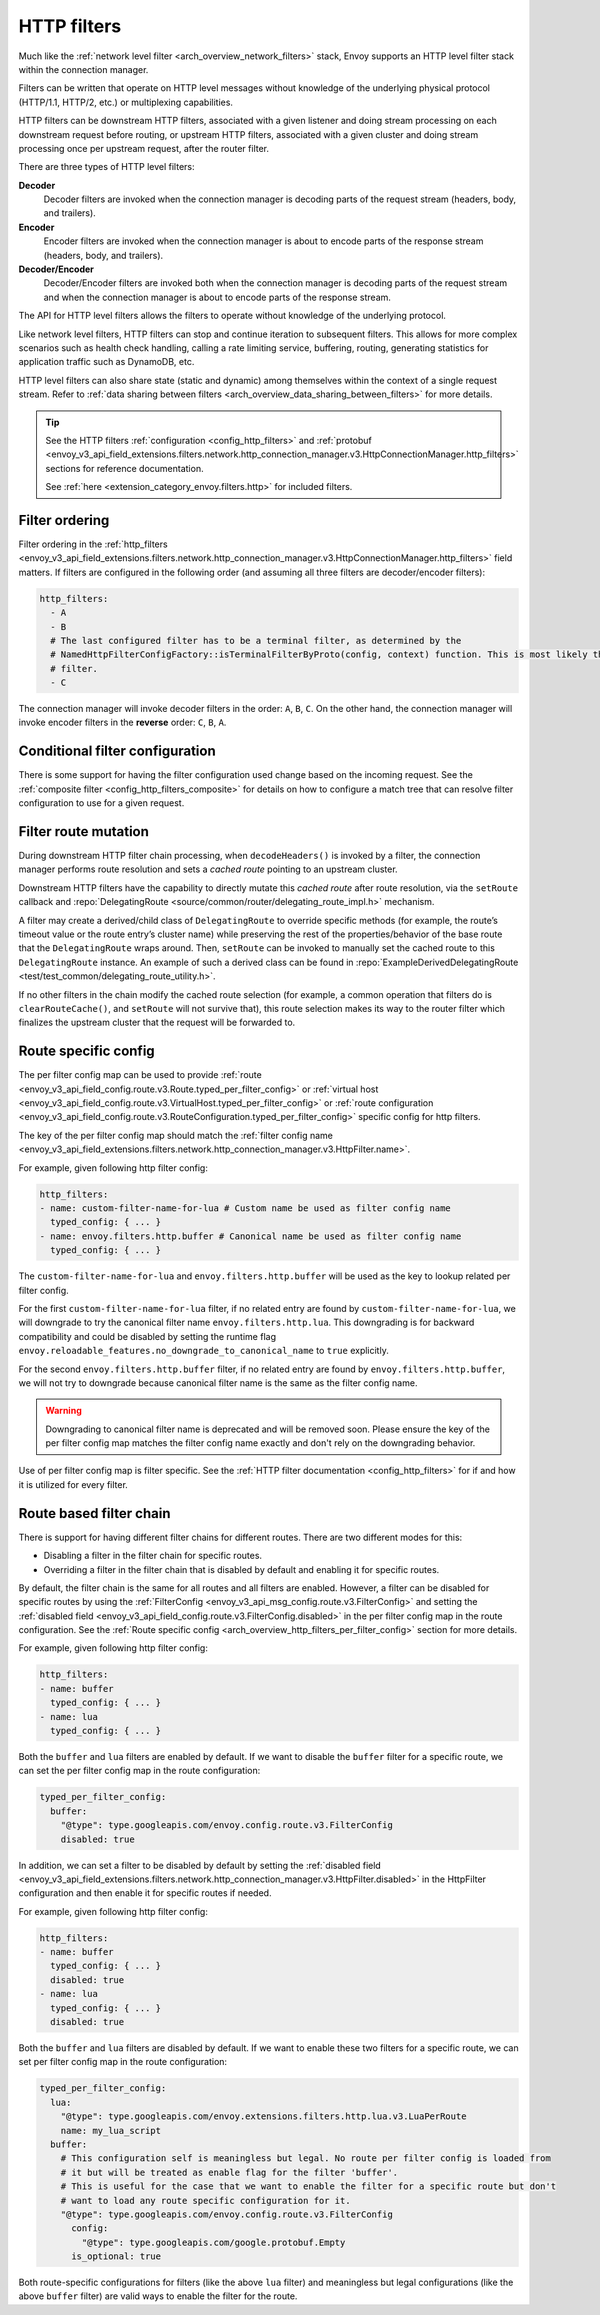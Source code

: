 .. _arch_overview_http_filters:

HTTP filters
============

Much like the :ref:`network level filter <arch_overview_network_filters>` stack, Envoy supports an
HTTP level filter stack within the connection manager.

Filters can be written that operate on HTTP level messages without knowledge of the underlying physical
protocol (HTTP/1.1, HTTP/2, etc.) or multiplexing capabilities.

HTTP filters can be downstream HTTP filters, associated with a given listener and doing stream processing on each
downstream request before routing, or upstream HTTP filters, associated with a given cluster and doing stream processing once per upstream request, after the router filter.

There are three types of HTTP level filters:

**Decoder**
    Decoder filters are invoked when the connection manager is decoding parts of the
    request stream (headers, body, and trailers).
**Encoder**
    Encoder filters are invoked when the connection manager is about to encode parts of
    the response stream (headers, body, and trailers).
**Decoder/Encoder**
    Decoder/Encoder filters are invoked both when the connection manager is
    decoding parts of the request stream and when the connection manager is about to encode parts of
    the response stream.

The API for HTTP level filters allows the filters to operate without knowledge of the underlying
protocol.

Like network level filters, HTTP filters can stop and continue iteration to subsequent
filters. This allows for more complex scenarios such as health check handling, calling a rate
limiting service, buffering, routing, generating statistics for application traffic such as
DynamoDB, etc.

HTTP level filters can also share state (static and dynamic) among themselves within the context
of a single request stream. Refer to :ref:`data sharing between filters <arch_overview_data_sharing_between_filters>`
for more details.

.. tip::
   See the HTTP filters :ref:`configuration <config_http_filters>` and
   :ref:`protobuf <envoy_v3_api_field_extensions.filters.network.http_connection_manager.v3.HttpConnectionManager.http_filters>`
   sections for reference documentation.

   See :ref:`here <extension_category_envoy.filters.http>` for included filters.

.. _arch_overview_http_filters_ordering:

Filter ordering
---------------

Filter ordering in the :ref:`http_filters <envoy_v3_api_field_extensions.filters.network.http_connection_manager.v3.HttpConnectionManager.http_filters>`
field matters. If filters are configured in the following order (and assuming all three filters are
decoder/encoder filters):

.. code-block:: yaml

  http_filters:
    - A
    - B
    # The last configured filter has to be a terminal filter, as determined by the
    # NamedHttpFilterConfigFactory::isTerminalFilterByProto(config, context) function. This is most likely the router
    # filter.
    - C

The connection manager will invoke decoder filters in the order: ``A``, ``B``, ``C``.
On the other hand, the connection manager will invoke encoder filters in the **reverse**
order: ``C``, ``B``, ``A``.

Conditional filter configuration
--------------------------------

There is some support for having the filter configuration used change based on the incoming
request. See the :ref:`composite filter <config_http_filters_composite>` for details on how to
configure a match tree that can resolve filter configuration to use for a given request.

.. _arch_overview_http_filters_route_mutation:

Filter route mutation
---------------------

During downstream HTTP filter chain processing, when ``decodeHeaders()`` is invoked by a filter, the
connection manager performs route resolution and sets a *cached route* pointing to an upstream
cluster.

Downstream HTTP filters have the capability to directly mutate this *cached route* after route resolution, via the
``setRoute`` callback and :repo:`DelegatingRoute <source/common/router/delegating_route_impl.h>`
mechanism.

A filter may create a derived/child class of ``DelegatingRoute`` to override specific methods
(for example, the route’s timeout value or the route entry’s cluster name) while preserving
the rest of the properties/behavior of the base route that the ``DelegatingRoute`` wraps around.
Then, ``setRoute`` can be invoked to manually set the cached route to this ``DelegatingRoute``
instance. An example of such a derived class can be found in :repo:`ExampleDerivedDelegatingRoute
<test/test_common/delegating_route_utility.h>`.

If no other filters in the chain modify the cached route selection (for example, a common operation
that filters do is ``clearRouteCache()``, and ``setRoute`` will not survive that), this route
selection makes its way to the router filter which finalizes the upstream cluster that the request
will be forwarded to.

.. _arch_overview_http_filters_per_filter_config:

Route specific config
---------------------

The per filter config map can be used to provide
:ref:`route <envoy_v3_api_field_config.route.v3.Route.typed_per_filter_config>` or
:ref:`virtual host <envoy_v3_api_field_config.route.v3.VirtualHost.typed_per_filter_config>` or
:ref:`route configuration <envoy_v3_api_field_config.route.v3.RouteConfiguration.typed_per_filter_config>`
specific config for http filters.


The key of the per filter config map should match the :ref:`filter config name
<envoy_v3_api_field_extensions.filters.network.http_connection_manager.v3.HttpFilter.name>`.


For example, given following http filter config:

.. code-block:: yaml

  http_filters:
  - name: custom-filter-name-for-lua # Custom name be used as filter config name
    typed_config: { ... }
  - name: envoy.filters.http.buffer # Canonical name be used as filter config name
    typed_config: { ... }

The ``custom-filter-name-for-lua`` and ``envoy.filters.http.buffer`` will be used as the key to lookup
related per filter config.


For the first ``custom-filter-name-for-lua`` filter, if no related entry are found by
``custom-filter-name-for-lua``, we will downgrade to try the canonical filter name ``envoy.filters.http.lua``.
This downgrading is for backward compatibility and could be disabled by setting the runtime flag
``envoy.reloadable_features.no_downgrade_to_canonical_name`` to ``true`` explicitly.


For the second ``envoy.filters.http.buffer`` filter, if no related entry are found by
``envoy.filters.http.buffer``, we will not try to downgrade because canonical filter name is the same as
the filter config name.


.. warning::
  Downgrading to canonical filter name is deprecated and will be removed soon. Please ensure the
  key of the per filter config map matches the filter config name exactly and don't rely on the
  downgrading behavior.


Use of per filter config map is filter specific. See the :ref:`HTTP filter documentation <config_http_filters>`
for if and how it is utilized for every filter.

.. _arch_overview_http_filters_route_based_filter_chain:

Route based filter chain
------------------------

There is support for having different filter chains for different routes. There are two different modes for this:

* Disabling a filter in the filter chain for specific routes.
* Overriding a filter in the filter chain that is disabled by default and enabling it for specific
  routes.

By default, the filter chain is the same for all routes and all filters are enabled. However, a filter
can be disabled for specific routes by using the :ref:`FilterConfig <envoy_v3_api_msg_config.route.v3.FilterConfig>`
and setting the :ref:`disabled field <envoy_v3_api_field_config.route.v3.FilterConfig.disabled>` in the
per filter config map in the route configuration. See the
:ref:`Route specific config <arch_overview_http_filters_per_filter_config>` section for more details.

For example, given following http filter config:

.. code-block:: yaml

  http_filters:
  - name: buffer
    typed_config: { ... }
  - name: lua
    typed_config: { ... }

Both the ``buffer`` and ``lua`` filters are enabled by default. If we want to disable the ``buffer`` filter
for a specific route, we can set the per filter config map in the route configuration:

.. code-block:: yaml

  typed_per_filter_config:
    buffer:
      "@type": type.googleapis.com/envoy.config.route.v3.FilterConfig
      disabled: true

In addition, we can set a filter to be disabled by default by setting the :ref:`disabled field
<envoy_v3_api_field_extensions.filters.network.http_connection_manager.v3.HttpFilter.disabled>`
in the HttpFilter configuration and then enable it for specific routes if needed.

For example, given following http filter config:

.. code-block:: yaml

  http_filters:
  - name: buffer
    typed_config: { ... }
    disabled: true
  - name: lua
    typed_config: { ... }
    disabled: true

Both the ``buffer`` and ``lua`` filters are disabled by default. If we want to enable these two filters
for a specific route, we can set per filter config map in the route configuration:

.. code-block:: yaml

  typed_per_filter_config:
    lua:
      "@type": type.googleapis.com/envoy.extensions.filters.http.lua.v3.LuaPerRoute
      name: my_lua_script
    buffer:
      # This configuration self is meaningless but legal. No route per filter config is loaded from
      # it but will be treated as enable flag for the filter 'buffer'.
      # This is useful for the case that we want to enable the filter for a specific route but don't
      # want to load any route specific configuration for it.
      "@type": type.googleapis.com/envoy.config.route.v3.FilterConfig
        config:
          "@type": type.googleapis.com/google.protobuf.Empty
        is_optional: true


Both route-specific configurations for filters (like the above ``lua`` filter) and meaningless but legal
configurations (like the above ``buffer`` filter) are valid ways to enable the filter for the route.
